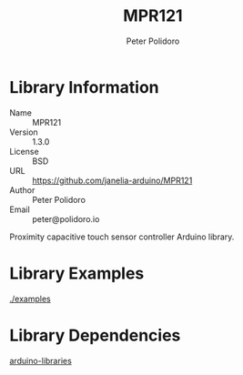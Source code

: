 #+TITLE: MPR121
#+AUTHOR: Peter Polidoro
#+EMAIL: peter@polidoro.io

* Library Information
  - Name :: MPR121
  - Version :: 1.3.0
  - License :: BSD
  - URL :: https://github.com/janelia-arduino/MPR121
  - Author :: Peter Polidoro
  - Email :: peter@polidoro.io

  Proximity capacitive touch sensor controller Arduino library.

* Library Examples

  [[./examples]]

* Library Dependencies

  [[https://github.com/janelia-arduino/arduino-libraries][arduino-libraries]]
